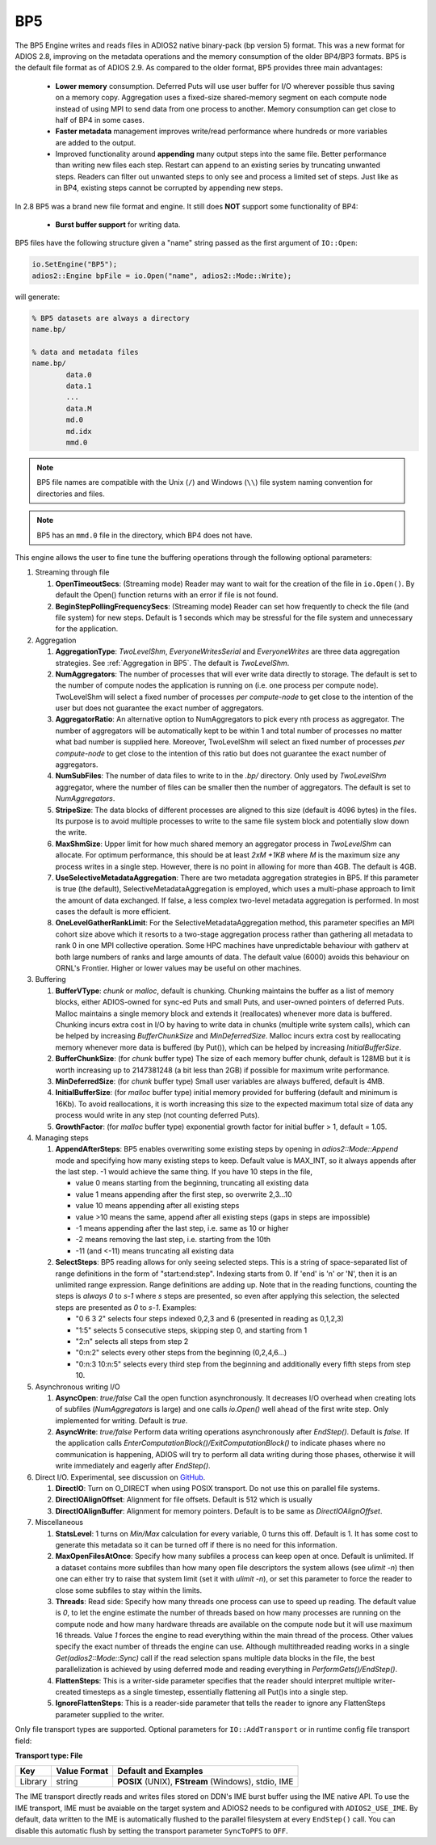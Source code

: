 ***
BP5
***

The BP5 Engine writes and reads files in ADIOS2 native binary-pack (bp version 5) format. 
This was a new format for ADIOS 2.8, improving on the metadata operations and the memory consumption 
of the older BP4/BP3 formats. BP5 is the default file format as of
ADIOS 2.9.  As compared to the older format, BP5 provides three main advantages:

  * **Lower memory** consumption. Deferred Puts will use user buffer for I/O wherever possible thus saving on a memory copy. 
    Aggregation uses a fixed-size shared-memory segment on each compute node instead of using MPI to send data from one process to another. 
    Memory consumption can get close to half of BP4 in some cases. 
  * **Faster metadata** management improves write/read performance where hundreds or more variables are added to the output. 
  * Improved functionality around **appending** many output steps into the same file. Better performance than writing new files each step. 
    Restart can append to an existing series by truncating unwanted steps. Readers can filter out unwanted steps to only see and process a 
    limited set of steps. Just like as in BP4, existing steps cannot be corrupted by appending new steps.

In 2.8 BP5 was a brand new file format and engine. It still does **NOT** support some functionality of BP4:

  * **Burst buffer support** for writing data.

BP5 files have the following structure given a "name" string passed as the first argument of ``IO::Open``:

.. code-block:: c++

   io.SetEngine("BP5");
   adios2::Engine bpFile = io.Open("name", adios2::Mode::Write);

will generate:

.. code-block:: bash

   % BP5 datasets are always a directory
   name.bp/

   % data and metadata files
   name.bp/
           data.0
           data.1
           ...
           data.M
           md.0
           md.idx
           mmd.0 

.. note::

   BP5 file names are compatible with the Unix (``/``) and Windows (``\\``) file system naming convention for directories and files.

.. note::

   BP5 has an ``mmd.0`` file in the directory, which BP4 does not have.


This engine allows the user to fine tune the buffering operations through the following optional parameters:

1. Streaming through file

   1. **OpenTimeoutSecs**: (Streaming mode) Reader may want to wait for the creation of the file in ``io.Open()``. By default the Open() function returns with an error if file is not found.

   #. **BeginStepPollingFrequencySecs**: (Streaming mode) Reader can set how frequently to check the file (and file system) for new steps. Default is 1 seconds which may be stressful for the file system and unnecessary for the application.

#. Aggregation

   #. **AggregationType**: *TwoLevelShm*, *EveryoneWritesSerial* and
      *EveryoneWrites* are three data aggregation strategies. See :ref:`Aggregation in BP5`. The default is *TwoLevelShm*.
 
   #. **NumAggregators**: The number of processes that will ever write data directly to storage. The default is set to the number of compute nodes the application is running on (i.e. one process per compute node). TwoLevelShm will select a fixed number of processes *per compute-node* to get close to the intention of the user but does not guarantee the exact number of aggregators.

   #. **AggregatorRatio**: An alternative option to NumAggregators to pick every nth process as aggregator. The number of aggregators will be automatically kept to be within 1 and total number of processes no matter what bad number is supplied here. Moreover, TwoLevelShm will select an fixed number of processes *per compute-node* to get close to the intention of this ratio but does not guarantee the exact number of aggregators.

   #. **NumSubFiles**: The number of data files to write to in the *.bp/* directory. Only used by *TwoLevelShm* aggregator, where the number of files can be smaller then the number of aggregators. The default is set to *NumAggregators*. 

   #. **StripeSize**: The data blocks of different processes are aligned to this size (default is 4096 bytes) in the files. Its purpose is to avoid multiple processes to write to the same file system block and potentially slow down the write.  

   #. **MaxShmSize**: Upper limit for how much shared memory an aggregator process in *TwoLevelShm* can allocate. For optimum performance, this should be at least *2xM +1KB* where *M* is the maximum size any process writes in a single step. However, there is no point in allowing for more than 4GB. The default is 4GB.

   #. **UseSelectiveMetadataAggregation**: There are two metadata
      aggregation strategies in BP5.  If this parameter is true (the default),
      SelectiveMetadataAggregation is employed, which uses a multi-phase approach
      to limit the amount of data exchanged.   If false, a less
      complex two-level metadata aggregation is performed.  In most
      cases the default is more efficient.

   #. **OneLevelGatherRankLimit**:  For the
      SelectiveMetadataAggregation method, this parameter specifies an
      MPI cohort size above which it resorts to a two-stage
      aggregation process rather than gathering all metadata to rank 0
      in one MPI collective operation.  Some HPC machines have
      unpredictable behaviour with gatherv at both large numbers of
      ranks and large amounts of data.  The default value (6000)
      avoids this behaviour on ORNL's Frontier.  Higher or lower values may
      be useful on other machines.
      
#. Buffering

   #. **BufferVType**: *chunk* or *malloc*, default is chunking. Chunking maintains the buffer as a list of memory blocks, either ADIOS-owned for sync-ed Puts and small Puts, and user-owned pointers of deferred Puts. Malloc maintains a single memory block and extends it (reallocates) whenever more data is buffered. Chunking incurs extra cost in I/O by having to write data in chunks (multiple write system calls), which can be helped by increasing *BufferChunkSize* and *MinDeferredSize*. Malloc incurs extra cost by reallocating memory whenever more data is buffered (by Put()), which can be helped by increasing *InitialBufferSize*. 

   #. **BufferChunkSize**: (for *chunk* buffer type) The size of each memory buffer chunk, default is 128MB but it is worth increasing up to 2147381248 (a bit less than 2GB) if possible for maximum write performance.

   #. **MinDeferredSize**: (for *chunk* buffer type) Small user variables are always buffered, default is 4MB. 

   #. **InitialBufferSize**: (for *malloc* buffer type) initial memory provided for buffering (default and minimum is 16Kb). To avoid reallocations, it is worth increasing this size to the expected maximum total size of data any process would write in any step (not counting deferred Puts). 

   #. **GrowthFactor**: (for *malloc* buffer type) exponential growth factor for initial buffer > 1, default = 1.05.
      
#. Managing steps

   #. **AppendAfterSteps**: BP5 enables overwriting some existing steps by opening in *adios2::Mode::Append* mode and specifying how many existing steps to keep. Default value is MAX_INT, so it always appends after the last step. -1 would achieve the same thing. If you have 10 steps in the file,

      - value 0 means starting from the beginning, truncating all existing data
      - value 1 means appending after the first step, so overwrite 2,3...10
      - value 10 means appending after all existing steps
      - value >10 means the same, append after all existing steps (gaps in steps are impossible)
      - -1 means appending after the last step, i.e. same as 10 or higher
      - -2 means removing the last step, i.e. starting from the 10th
      - -11 (and <-11) means truncating all existing data
  
   #. **SelectSteps**: BP5 reading allows for only seeing selected steps. This is a string of space-separated list of range definitions in
      the form of "start:end:step". Indexing starts from 0. If 'end' is 'n' or 'N', then it is an unlimited range expression. Range definitions are adding up. Note that in the reading functions, counting the steps is *always* *0* to *s-1* where *s* steps are presented, so even after applying this selection, the selected steps are presented as *0* to *s-1*. Examples:

      - "0 6 3 2" selects four steps indexed 0,2,3 and 6 (presented in reading as 0,1,2,3)
      - "1:5" selects 5 consecutive steps, skipping step 0, and starting from 1
      - "2:n" selects all steps from step 2
      - "0:n:2" selects every other steps from the beginning (0,2,4,6...)
      - "0:n:3  10:n:5" selects every third step from the beginning and additionally every fifth steps from step 10.

#. Asynchronous writing I/O

   #. **AsyncOpen**: *true/false* Call the open function asynchronously. It decreases I/O overhead when creating lots of subfiles (*NumAggregators* is large) and one calls *io.Open()* well ahead of the first write step. Only implemented for writing. Default is *true*.

   #. **AsyncWrite**: *true/false* Perform data writing operations asynchronously after *EndStep()*. Default is *false*. If the application calls *EnterComputationBlock()/ExitComputationBlock()* to indicate phases where no communication is happening, ADIOS will try to perform all data writing during those phases, otherwise it will write immediately and eagerly after *EndStep()*. 
   
#. Direct I/O. Experimental, see discussion on `GitHub <https://github.com/ornladios/ADIOS2/issues/3029>`_.
 
   #. **DirectIO**: Turn on O_DIRECT when using POSIX transport. Do not use this on parallel file systems. 

   #. **DirectIOAlignOffset**: Alignment for file offsets. Default is 512 which is usually 

   #. **DirectIOAlignBuffer**: Alignment for memory pointers. Default is to be same as *DirectIOAlignOffset*. 

#. Miscellaneous

   #. **StatsLevel**: 1 turns on *Min/Max* calculation for every variable, 0 turns this off. Default is 1. It has some cost to generate this metadata so it can be turned off if there is no need for this information.

   #. **MaxOpenFilesAtOnce**: Specify how many subfiles a process can keep open at once. Default is unlimited. If a dataset contains more subfiles than how many open file descriptors the system allows (see *ulimit -n*) then one can either try to raise that system limit (set it with *ulimit -n*), or set this parameter to force the reader to close some subfiles to stay within the limits.
   
   #. **Threads**: Read side: Specify how many threads one process can use to speed up reading. The default value is *0*, to let the engine estimate the number of threads based on how many processes are running on the compute node and how many hardware threads are available on the compute node but it will use maximum 16 threads. Value *1* forces the engine to read everything within the main thread of the process. Other values specify the exact number of threads the engine can use. Although multithreaded reading works in a single *Get(adios2::Mode::Sync)* call if the read selection spans multiple data blocks in the file, the best parallelization is achieved by using deferred mode and reading everything in *PerformGets()/EndStep()*.   

   #. **FlattenSteps**: This is a writer-side parameter specifies that the
      reader should interpret multiple writer-created timesteps as a
      single timestep, essentially flattening all Put()s into a single step.

   #. **IgnoreFlattenSteps**: This is a reader-side parameter that
      tells the reader to ignore any FlattenSteps parameter supplied
      to the writer.

=============================== ===================== ===========================================================
 **Key**                        **Value Format**      **Default** and Examples
=============================== ===================== ===========================================================
 OpenTimeoutSecs                 float                 **0** for *ReadRandomAccess* mode, **3600** for *Read* mode, ``10.0``, ``5``
 BeginStepPollingFrequencySecs   float                 **1**, 10.0 
 AggregationType                 string                **TwoLevelShm**, EveryoneWritesSerial, EveryoneWrites
 NumAggregators                  integer >= 1          **0 (one file per compute node)**
 AggregatorRatio                 integer >= 1          not used unless set
 NumSubFiles                     integer >= 1          **=NumAggregators**, only used when *AggregationType=TwoLevelShm*
 StripeSize                      integer+units         **4KB**
 MaxShmSize                      integer+units         **4294762496**
 BufferVType                     string                **chunk**, malloc
 BufferChunkSize                 integer+units         **128MB**, worth increasing up to min(2GB, datasize/process/step)
 MinDeferredSize                 integer+units         **4MB**
 InitialBufferSize               float+units >= 16Kb   **16Kb**, 10Mb, 0.5Gb
 GrowthFactor                    float > 1             **1.05**, 1.01, 1.5, 2
 AppendAfterSteps                integer >= 0          **INT_MAX**
 SelectSteps                     string                "0 6 3 2", "1:5", "0:n:3  10:n:5"
 AsyncOpen                       string On/Off         **On**, Off, true, false
 AsyncWrite                      string On/Off         **Off**, On, true, false
 DirectIO                        string On/Off         **Off**, On, true, false
 DirectIOAlignOffset             integer >= 0          **512**
 DirectIOAlignBuffer             integer >= 0          set to DirectIOAlignOffset if unset
 UseSelectiveMetadataAggregation boolean               **On**, Off, true, false
 OneLevelGatherRanksLimit        integer               **6000**
 StatsLevel                      integer, 0 or 1       **1**, 0
 MaxOpenFilesAtOnce              integer >= 0          **UINT_MAX**, 1024, 1
 Threads                         integer >= 0          **0**, 1, 32
 FlattenSteps                    boolean               **off**, on, true, false
 IgnoreFlattenSteps              boolean               **off**, on, true, false
=============================== ===================== ===========================================================


Only file transport types are supported. Optional parameters for ``IO::AddTransport`` or in runtime config file transport field:

**Transport type: File**

============= ================= ================================================
 **Key**       **Value Format**  **Default** and Examples
============= ================= ================================================
 Library           string        **POSIX** (UNIX), **FStream** (Windows), stdio, IME
============= ================= ================================================

The IME transport directly reads and writes files stored on DDN's IME burst
buffer using the IME native API. To use the IME transport, IME must be
avaiable on the target system and ADIOS2 needs to be configured with
``ADIOS2_USE_IME``. By default, data written to the IME is automatically
flushed to the parallel filesystem at every ``EndStep()`` call. You can
disable this automatic flush by setting the transport parameter ``SyncToPFS``
to ``OFF``.
